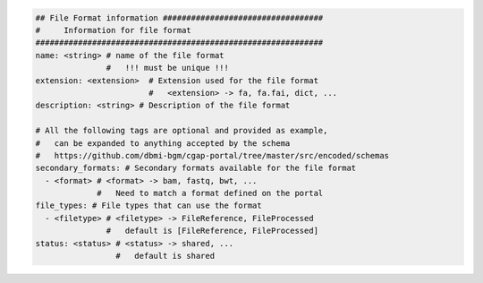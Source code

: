 
.. code-block:: python

    ## File Format information ##################################
    #     Information for file format
    #############################################################
    name: <string> # name of the file format
                   #   !!! must be unique !!!
    extension: <extension>  # Extension used for the file format
                            #   <extension> -> fa, fa.fai, dict, ...
    description: <string> # Description of the file format

    # All the following tags are optional and provided as example,
    #   can be expanded to anything accepted by the schema
    #   https://github.com/dbmi-bgm/cgap-portal/tree/master/src/encoded/schemas
    secondary_formats: # Secondary formats available for the file format
      - <format> # <format> -> bam, fastq, bwt, ...
                 #   Need to match a format defined on the portal
    file_types: # File types that can use the format
      - <filetype> # <filetype> -> FileReference, FileProcessed
                   #   default is [FileReference, FileProcessed]
    status: <status> # <status> -> shared, ...
                     #   default is shared
